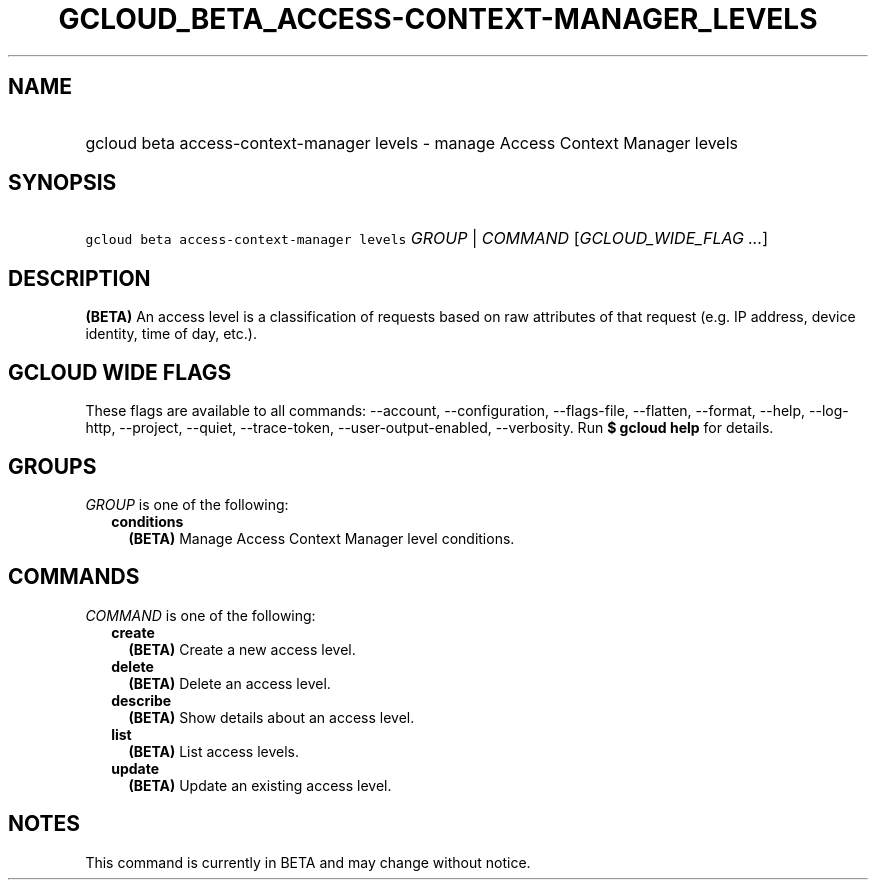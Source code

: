 
.TH "GCLOUD_BETA_ACCESS\-CONTEXT\-MANAGER_LEVELS" 1



.SH "NAME"
.HP
gcloud beta access\-context\-manager levels \- manage Access Context Manager levels



.SH "SYNOPSIS"
.HP
\f5gcloud beta access\-context\-manager levels\fR \fIGROUP\fR | \fICOMMAND\fR [\fIGCLOUD_WIDE_FLAG\ ...\fR]



.SH "DESCRIPTION"

\fB(BETA)\fR An access level is a classification of requests based on raw
attributes of that request (e.g. IP address, device identity, time of day,
etc.).



.SH "GCLOUD WIDE FLAGS"

These flags are available to all commands: \-\-account, \-\-configuration,
\-\-flags\-file, \-\-flatten, \-\-format, \-\-help, \-\-log\-http, \-\-project,
\-\-quiet, \-\-trace\-token, \-\-user\-output\-enabled, \-\-verbosity. Run \fB$
gcloud help\fR for details.



.SH "GROUPS"

\f5\fIGROUP\fR\fR is one of the following:

.RS 2m
.TP 2m
\fBconditions\fR
\fB(BETA)\fR Manage Access Context Manager level conditions.


.RE
.sp

.SH "COMMANDS"

\f5\fICOMMAND\fR\fR is one of the following:

.RS 2m
.TP 2m
\fBcreate\fR
\fB(BETA)\fR Create a new access level.

.TP 2m
\fBdelete\fR
\fB(BETA)\fR Delete an access level.

.TP 2m
\fBdescribe\fR
\fB(BETA)\fR Show details about an access level.

.TP 2m
\fBlist\fR
\fB(BETA)\fR List access levels.

.TP 2m
\fBupdate\fR
\fB(BETA)\fR Update an existing access level.


.RE
.sp

.SH "NOTES"

This command is currently in BETA and may change without notice.

